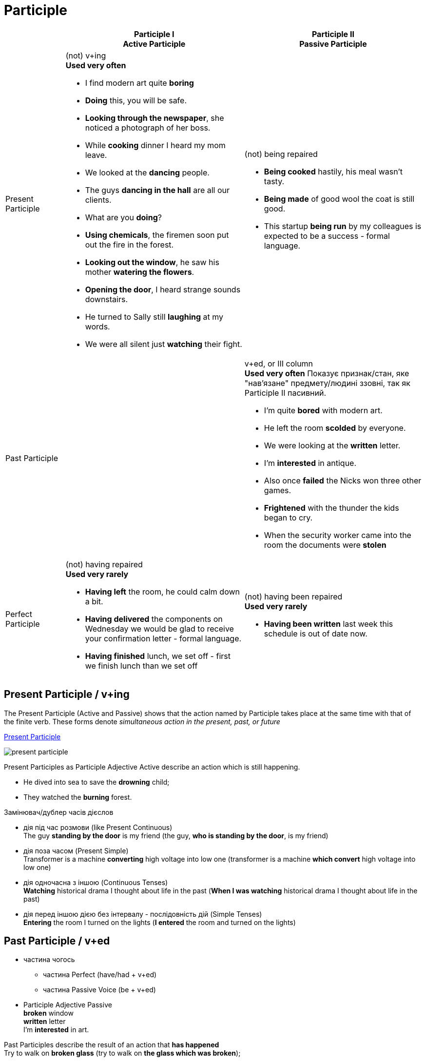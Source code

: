 = Participle

[cols="1a,3a,3a",options="header"]
|===
|
^|
Participle I +
Active Participle
^|
Participle II +
Passive Participle


|Present Participle
|(not) v+ing +
*Used very often*

* I find modern art quite *boring*
* *Doing* this, you will be safe.
* *Looking through the newspaper*, she noticed a photograph of her boss.
* While *cooking* dinner I heard my mom leave.
* We looked at the *dancing* people.
* The guys *dancing in the hall* are all our clients.
* What are you *doing*?
* *Using chemicals*, the firemen soon put out the fire in the forest.
* *Looking out the window*, he saw his mother *watering the flowers*.
* *Opening the door*, I heard strange sounds downstairs.
* He turned to Sally still *laughing* at my words.
* We were all silent just *watching* their fight.
| (not) being repaired

* *Being cooked* hastily, his meal wasn't tasty.
* *Being made* of good wool the coat is still good.
* This startup *being run* by my colleagues is expected to be a success - formal language.


|Past Participle
|
| v+ed, or III column +
*Used very often*
Показує признак/стан, яке "нав'язане" предмету/людині ззовні, так як Participle II пасивний.

* I'm quite *bored* with modern art.
* He left the room *scolded* by everyone.
* We were looking at the *written* letter.
* I'm *interested* in antique.
* Also once *failed* the Nicks won three other games.
* *Frightened* with the thunder the kids began to cry.
* When the security worker came into the room the documents were *stolen*



|Perfect Participle
|(not) having repaired +
*Used very rarely*

* *Having left* the room, he could calm down a bit.
* *Having delivered* the components on Wednesday we would be glad to receive your confirmation letter - formal language.
* *Having finished* lunch, we set off - first we finish lunch than we set off

|(not) having been repaired +
*Used very rarely*

* *Having been written* last week this schedule is out of date now.
|===

== Present Participle / v+ing

The Present Participle (Active and Passive) shows that the action named by Participle takes place at the same time with that of the finite verb. These forms denote _simultaneous action in the present, past, or future_

link:https://youtu.be/rhLhwP3K9mk[Present Participle]

image:present-participle.jpg[]

Present Participles as Participle Adjective Active describe an action which is still happening.

* He dived into sea to save the *drowning* child;
* They watched the *burning* forest.

Замінювач/дублер часів дієслов

* дія під час розмови (like Present Continuous) +
The guy *standing by the door* is my friend (the guy, *who is standing by the door*, is my friend)
* дія поза часом (Present Simple) +
Transformer is a machine *converting* high voltage into low one (transformer is a machine *which convert* high voltage into low one)
* дія одночасна з іншою (Continuous Tenses) +
*Watching* historical drama I thought about life in the past (*When I was watching* historical drama I thought about life in the past)
* дія перед іншою дією без інтервалу - послідовність дій (Simple Tenses) +
*Entering* the room I turned on the lights (*I entered* the room and turned on the lights)

== Past Participle / v+ed

* частина чогось
** частина Perfect (have/had + v+ed)
** частина Passive Voice (be + v+ed)
* Participle Adjective Passive +
*broken* window +
*written* letter +
I'm *interested* in art.

Past Participles describe the result of an action that *has happened* +
Try to walk on *broken glass* (try to walk on *the glass which was broken*);

* дієприкметник +
V+ed + залежні слова +

1. дія поза часом +
The signal is broadcast(ed) into space until *received* by someone.

2. дія, яка відбувалась одночасно з присудком +
He left the meeting, *scolded* by everyone.


